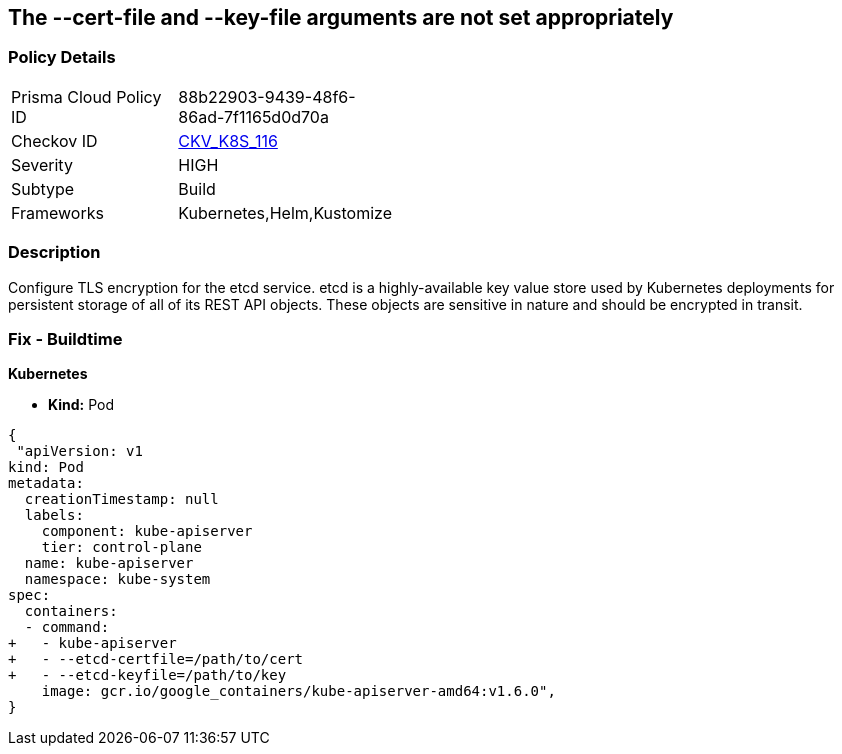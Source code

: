 == The --cert-file and --key-file arguments are not set appropriately
// '--cert-file' and '--key-file' arguments not set appropriately


=== Policy Details 

[width=45%]
[cols="1,1"]
|=== 
|Prisma Cloud Policy ID 
| 88b22903-9439-48f6-86ad-7f1165d0d70a

|Checkov ID 
| https://github.com/bridgecrewio/checkov/tree/master/checkov/kubernetes/checks/resource/k8s/EtcdCertAndKey.py[CKV_K8S_116]

|Severity
|HIGH

|Subtype
|Build

|Frameworks
|Kubernetes,Helm,Kustomize

|=== 



=== Description 


Configure TLS encryption for the etcd service.
etcd is a highly-available key value store used by Kubernetes deployments for persistent storage of all of its REST API objects.
These objects are sensitive in nature and should be encrypted in transit.

=== Fix - Buildtime


*Kubernetes* 


* *Kind:* Pod


[source,yaml]
----
{
 "apiVersion: v1
kind: Pod
metadata:
  creationTimestamp: null
  labels:
    component: kube-apiserver
    tier: control-plane
  name: kube-apiserver
  namespace: kube-system
spec:
  containers:
  - command:
+   - kube-apiserver
+   - --etcd-certfile=/path/to/cert
+   - --etcd-keyfile=/path/to/key
    image: gcr.io/google_containers/kube-apiserver-amd64:v1.6.0",
}
----

